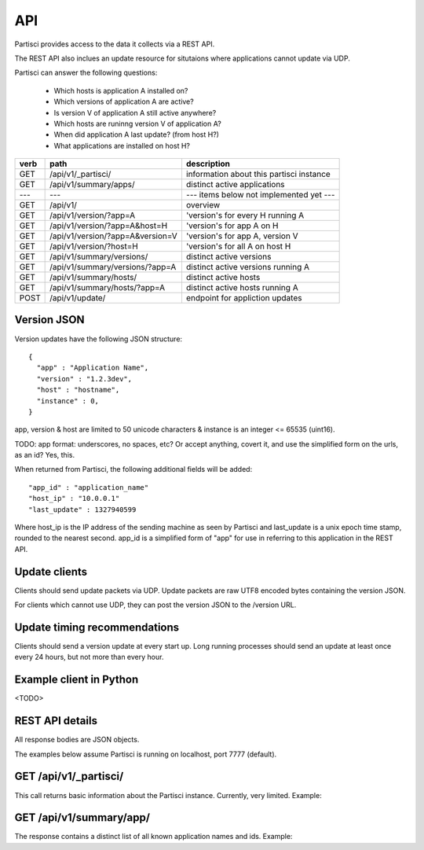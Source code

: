 API
===

Partisci provides access to the data it collects via a REST API.

The REST API also inclues an update resource for situtaions where applications cannot update via UDP.

Partisci can answer the following questions:

 * Which hosts is application A installed on?
 * Which versions of application A are active?
 * Is version V of application A still active anywhere?
 * Which hosts are runinng version V of application A?
 * When did application A last update? (from host H?)
 * What applications are installed on host H?


======  ==================================  ====
verb    path                                description
======  ==================================  ====
GET     /api/v1/_partisci/                  information about this partisci instance
GET     /api/v1/summary/apps/               distinct active applications
---     ---                                 --- items below not implemented yet ---
GET     /api/v1/                            overview
GET     /api/v1/version/?app=A              'version's for every H running A
GET     /api/v1/version/?app=A&host=H       'version's for app A on H
GET     /api/v1/version/?app=A&version=V    'version's for app A, version V
GET     /api/v1/version/?host=H             'version's for all A on host H
GET     /api/v1/summary/versions/           distinct active versions
GET     /api/v1/summary/versions/?app=A     distinct active versions running A
GET     /api/v1/summary/hosts/              distinct active hosts
GET     /api/v1/summary/hosts/?app=A        distinct active hosts running A
POST    /api/v1/update/                     endpoint for appliction updates
======  ==================================  ====

Version JSON
------------

Version updates have the following JSON structure::

    {
      "app" : "Application Name",
      "version" : "1.2.3dev",
      "host" : "hostname",
      "instance" : 0,
    }

app, version & host are limited to 50 unicode characters & instance is an integer <= 65535 (uint16).

TODO: app format: underscores, no spaces, etc? Or accept anything, covert it, and use the simplified form on the urls, as an id? Yes, this.

When returned from Partisci, the following additional fields will be added::

    "app_id" : "application_name"
    "host_ip" : "10.0.0.1"
    "last_update" : 1327940599

Where host_ip is the IP address of the sending machine as seen by Partisci and last_update is a unix epoch time stamp, rounded to the nearest second. app_id is a simplified form of "app" for use in referring to this application in the REST API.

Update clients
--------------

Clients should send update packets via UDP. Update packets are raw UTF8 encoded bytes containing the version JSON.

For clients which cannot use UDP, they can post the version JSON to the /version URL.

Update timing recommendations
-----------------------------

Clients should send a version update at every start up. Long running processes should send an update at least once every 24 hours, but not more than every hour.

Example client in Python
------------------------

<TODO>

REST API details
----------------

All response bodies are JSON objects.

The examples below assume Partisci is running on localhost, port 7777 (default).

GET /api/v1/_partisci/
----------------------

This call returns basic information about the Partisci instance. Currently, very limited. Example:

.. command-output:: curl -s http://localhost:7777/api/v1/_partisci/ | python -m json.tool
    :shell:


GET /api/v1/summary/app/
------------------------

The response contains a distinct list of all known application names and ids. Example:

.. command-output:: curl -s http://localhost:7777/api/v1/summary/app/ | python -m json.tool
    :shell:

